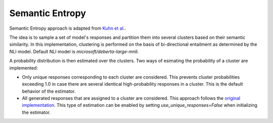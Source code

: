 .. _SemanticEntropy:

Semantic Entropy
================

Semantic Entropy approach is adapted from `Kuhn et al. <https://arxiv.org/abs/2302.09664>`_.

The idea is to sample a set of model's responses and partition them into several clusters based on their semantic similarity. In this implementation, clustering is performed on the basis of bi-directional entailment as determined by the NLI model. Default NLI model is `microsoft/deberta-large-mnli`.

A probability distribution is then estimated over the clusters. Two ways of esimating the probability of a cluster are implemented:

- Only unique responses corresponding to each cluster are considered. This prevents cluster probabilities exceeding 1.0 in case there are several identical high-probability responses in a cluster. This is the default behavior of the estimator.
- All generated responses that are assigned to a cluster are considered. This approach follows the `original implementation <https://github.com/lorenzkuhn/semantic_uncertainty>`_. This type of estimation can be enabled by setting `use_unique_responses=False` when initializing the estimator.
